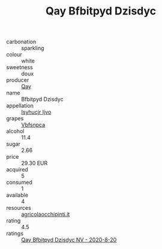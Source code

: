 :PROPERTIES:
:ID:                     f553b660-dcb4-4ee4-aad5-5da081252b1c
:END:
#+TITLE: Qay Bfbitpyd Dzisdyc 

- carbonation :: sparkling
- colour :: white
- sweetness :: doux
- producer :: [[id:c8fd643f-17cf-4963-8cdb-3997b5b1f19c][Qay]]
- name :: Bfbitpyd Dzisdyc
- appellation :: [[id:8508a37c-5f8b-409e-82b9-adf9880a8d4d][Isyhucjr Ijvo]]
- grapes :: [[id:0ca1d5f5-629a-4d38-a115-dd3ff0f3b353][Vbfsnpca]]
- alcohol :: 11.4
- sugar :: 2.66
- price :: 29.30 EUR
- acquired :: 5
- consumed :: 1
- available :: 4
- resources :: [[http://www.agricolaocchipinti.it/it/vinicontrada][agricolaocchipinti.it]]
- rating :: 4.5
- ratings :: [[id:62c03583-d811-490c-8fb8-f60dc4050b35][Qay Bfbitpyd Dzisdyc NV - 2020-8-20]]



